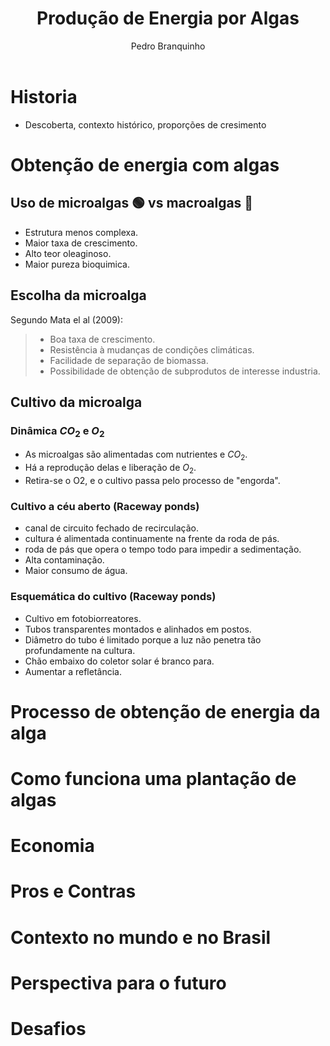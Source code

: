 :REVEAL_PROPERTIES:
#+REVEAL_ROOT: https://cdn.jsdelivr.net/npm/reveal.js
#+REVEAL_REVEAL_JS_VERSION: 4
# #+REVEAL_THEME: sky
#+REVEAL_EXTRA_CSS: ./css/sky.css
#+REVEAL_EXTERNAL_PLUGINS: (spotlight "js/spotlight.js" "plugin/spotlight.js")
#+REVEAL_EXTRA_SCRIPT_SRC: ./js/caption.js
#+REVEAL_PLUGINS: (highlight)
#+REVEAL_HIGHLIGHT_CSS: https://cdn.jsdelivr.net/npm/reveal.js@4.2.0/plugin/highlight/monokai.css
#+OPTIONS: reveal_global_footer:t
#+OPTIONS: timestamp:nil toc:2 num:nil
:END:

# #+REVEAL_EXTERNAL_PLUGINS: (spotlight . "js/spotlight.js") (spotconf
# . "plugin/spotlight.js")

# #+startup: latexpreview
# #+startup: imagepreview

# #+title: Produção Enxuta
#+TITLE: Produção de Energia por Algas
#+AUTHOR: Pedro Branquinho
#+OPTIONS: toc:nil

* Historia
#+HTML: <div class="fancy-area">
#+HTML:     <div class="fancy"></div>
#+ATTR_REVEAL: :frag (highlight-current-red)
- Descoberta, contexto histórico, proporções de cresimento
#+HTML: <div>
* Obtenção de energia com algas
** Uso de microalgas 🟢 vs macroalgas 🪸
#+ATTR_REVEAL: :frag (highlight-current-red)
- Estrutura menos complexa.
- Maior taxa de crescimento.
- Alto teor oleaginoso.
- Maior pureza bioquimica.

** Escolha da microalga
Segundo Mata el al (2009):
#+begin_quote
#+ATTR_REVEAL: :frag (highlight-current-appear)
- Boa taxa de crescimento.
- Resistência à mudanças de condições climáticas.
- Facilidade de separação de biomassa.
- Possibilidade de obtenção de subprodutos de interesse industria.
#+end_quote

** Cultivo da microalga
*** Dinâmica $CO_2$ e $O_2$
#+ATTR_REVEAL: :frag (highlight-current-red)
- As microalgas são alimentadas com nutrientes e $CO_2$.
- Há a reprodução delas e liberação de $O_2$.
- Retira-se o O2, e o cultivo  passa pelo processo de "engorda".
*** Cultivo a céu aberto (Raceway ponds)
#+ATTR_REVEAL: :frag (highlight-current-red)
- canal de circuito fechado de recirculação.
- cultura é alimentada continuamente na frente da roda de pás.
- roda de pás que opera o tempo todo para impedir a sedimentação.
- Alta contaminação.
- Maior consumo de água.
*** Esquemática do cultivo (Raceway ponds)
#+ATTR_REVEAL: :frag (highlight-current-red)
- Cultivo em fotobiorreatores.
- Tubos transparentes  montados e alinhados em postos.
- Diâmetro do tubo é limitado porque a luz não penetra tão profundamente na cultura.
- Chão embaixo do coletor solar é branco para.
- Aumentar a refletância.
* Processo de obtenção de energia da alga
* Como funciona uma plantação de algas
* Economia
* Pros e Contras
* Contexto no mundo e no Brasil
* Perspectiva para o futuro
* Desafios
